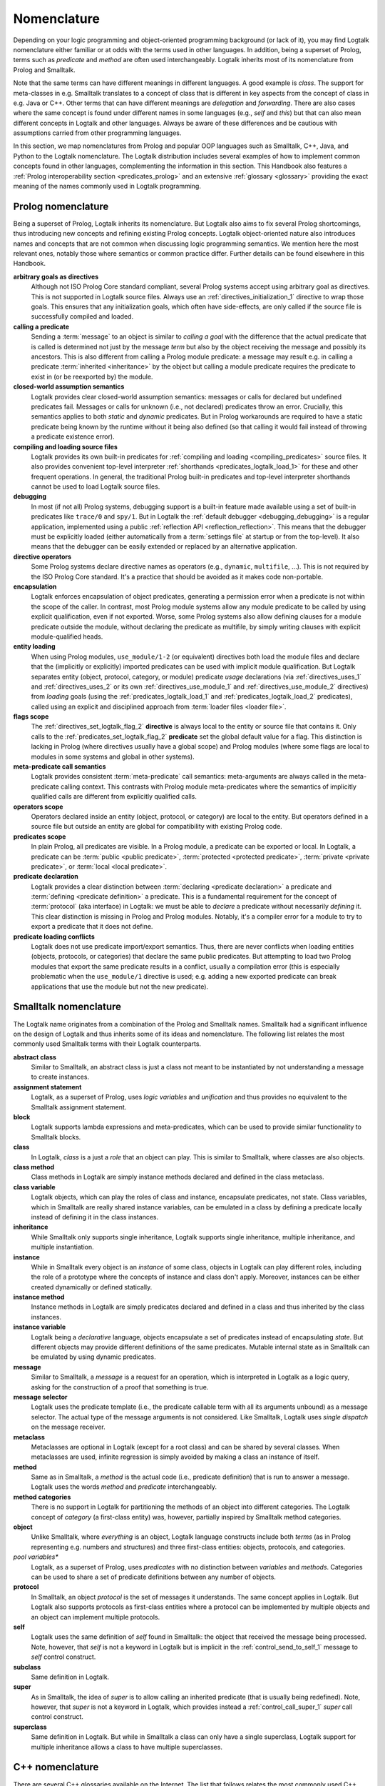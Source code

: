 ..
   This file is part of Logtalk <https://logtalk.org/>
   SPDX-FileCopyrightText: 1998-2025 Paulo Moura <pmoura@logtalk.org>
   SPDX-License-Identifier: Apache-2.0

   Licensed under the Apache License, Version 2.0 (the "License");
   you may not use this file except in compliance with the License.
   You may obtain a copy of the License at

       http://www.apache.org/licenses/LICENSE-2.0

   Unless required by applicable law or agreed to in writing, software
   distributed under the License is distributed on an "AS IS" BASIS,
   WITHOUT WARRANTIES OR CONDITIONS OF ANY KIND, either express or implied.
   See the License for the specific language governing permissions and
   limitations under the License.


.. _nomenclature_nomenclature:

Nomenclature
============

Depending on your logic programming and object-oriented programming background
(or lack of it), you may find Logtalk nomenclature either familiar or at odds
with the terms used in other languages. In addition, being a superset of Prolog,
terms such as *predicate* and *method* are often used interchangeably. Logtalk
inherits most of its nomenclature from Prolog and Smalltalk.

Note that the same terms can have different meanings in different languages.
A good example is *class*. The support for meta-classes in e.g. Smalltalk
translates to a concept of class that is different in key aspects from the
concept of class in e.g. Java or C++. Other terms that can have different
meanings are *delegation* and *forwarding*. There are also cases where the
same concept is found under different names in some languages (e.g., *self*
and *this*) but that can also mean different concepts in Logtalk and other
languages. Always be aware of these differences and be cautious with assumptions
carried from other programming languages.

In this section, we map nomenclatures from Prolog and popular OOP languages
such as Smalltalk, C++, Java, and Python to the Logtalk nomenclature. The
Logtalk distribution includes several examples of how to implement common
concepts found in other languages, complementing the information in this
section. This Handbook also features a
:ref:`Prolog interoperability section <predicates_prolog>` and
an extensive :ref:`glossary <glossary>` providing the exact meaning of the
names commonly used in Logtalk programming.

.. _nomenclature_prolog:

Prolog nomenclature
-------------------

Being a superset of Prolog, Logtalk inherits its nomenclature. But Logtalk
also aims to fix several Prolog shortcomings, thus introducing new concepts
and refining existing Prolog concepts. Logtalk object-oriented nature also
introduces names and concepts that are not common when discussing logic
programming semantics. We mention here the most relevant ones, notably
those where semantics or common practice differ. Further details can be
found elsewhere in this Handbook.

**arbitrary goals as directives**
   Although not ISO Prolog Core standard compliant, several Prolog systems
   accept using arbitrary goal as directives. This is not supported in
   Logtalk source files. Always use an :ref:`directives_initialization_1`
   directive to wrap those goals. This ensures that any initialization goals,
   which often have side-effects, are only called if the source file is
   successfully compiled and loaded.

**calling a predicate**
   Sending a :term:`message` to an object is similar to *calling a goal* with
   the difference that the actual predicate that is called is determined not
   just by the message *term* but also by the object receiving the message and
   possibly its ancestors. This is also different from calling a Prolog module
   predicate: a message may result e.g. in calling a predicate
   :term:`inherited <inheritance>` by the object but calling a module predicate
   requires the predicate to exist in (or be reexported by) the module.

**closed-world assumption semantics**
   Logtalk provides clear closed-world assumption semantics: messages or calls
   for declared but undefined predicates fail. Messages or calls for unknown
   (i.e., not declared) predicates throw an error. Crucially, this semantics
   applies to both *static* and *dynamic* predicates. But in Prolog workarounds
   are required to have a static predicate being known by the runtime without
   it being also defined (so that calling it would fail instead of throwing a
   predicate existence error).

**compiling and loading source files**
   Logtalk provides its own built-in predicates for
   :ref:`compiling and loading <compiling_predicates>` source files. It also
   provides convenient top-level interpreter :ref:`shorthands <predicates_logtalk_load_1>`
   for these and other frequent operations. In general, the traditional
   Prolog built-in predicates and top-level interpreter shorthands cannot
   be used to load Logtalk source files.

**debugging**
   In most (if not all) Prolog systems, debugging support is a built-in
   feature made available using a set of built-in predicates like ``trace/0``
   and ``spy/1``. But in Logtalk the :ref:`default debugger <debugging_debugging>`
   is a regular application, implemented using a public
   :ref:`reflection API <reflection_reflection>`. This means that the debugger
   must be explicitly loaded (either automatically from a :term:`settings file`
   at startup or from the top-level). It also means that the debugger can be
   easily extended or replaced by an alternative application.

**directive operators**
   Some Prolog systems declare directive names as operators (e.g., ``dynamic``,
   ``multifile``, ...). This is not required by the ISO Prolog Core standard.
   It's a practice that should be avoided as it makes code non-portable.

**encapsulation**
   Logtalk enforces encapsulation of object predicates, generating a permission
   error when a predicate is not within the scope of the caller. In contrast,
   most Prolog module systems allow any module predicate to be called by using
   explicit qualification, even if not exported. Worse, some Prolog systems
   also allow defining clauses for a module predicate outside the module,
   without declaring the predicate as multifile, by simply writing clauses
   with explicit module-qualified heads.

**entity loading**
   When using Prolog modules, ``use_module/1-2`` (or equivalent) directives
   both load the module files and declare that the (implicitly or explicitly)
   imported predicates can be used with implicit module qualification.
   But Logtalk separates entity (object, protocol, category, or module)
   predicate *usage* declarations (via :ref:`directives_uses_1` and
   :ref:`directives_uses_2` or its own :ref:`directives_use_module_1` and
   :ref:`directives_use_module_2` directives) from *loading* goals (using the
   :ref:`predicates_logtalk_load_1` and :ref:`predicates_logtalk_load_2`
   predicates), called using an explicit and disciplined approach from
   :term:`loader files <loader file>`.

**flags scope**
   The :ref:`directives_set_logtalk_flag_2` **directive** is always local
   to the entity or source file that contains it. Only calls to the
   :ref:`predicates_set_logtalk_flag_2` **predicate** set the global default
   value for a flag. This distinction is lacking in Prolog (where directives
   usually have a global scope) and Prolog modules (where some flags are
   local to modules in some systems and global in other systems).

**meta-predicate call semantics**
   Logtalk provides consistent :term:`meta-predicate` call semantics:
   meta-arguments are always called in the meta-predicate
   calling context. This contrasts with Prolog module meta-predicates
   where the semantics of implicitly qualified calls are different from
   explicitly qualified calls.

**operators scope**
   Operators declared inside an entity (object, protocol, or category) are
   local to the entity. But operators defined in a source file but outside
   an entity are global for compatibility with existing Prolog code.

**predicates scope**
   In plain Prolog, all predicates are visible. In a Prolog module, a
   predicate can be exported or local. In Logtalk, a predicate can be
   :term:`public <public predicate>`, :term:`protected <protected predicate>`,
   :term:`private <private predicate>`, or :term:`local <local predicate>`.

**predicate declaration**
   Logtalk provides a clear distinction between
   :term:`declaring <predicate declaration>` a predicate
   and :term:`defining <predicate definition>` a predicate. This is a
   fundamental requirement for the concept of :term:`protocol` (aka interface)
   in Logtalk: we must be able to *declare* a predicate without necessarily
   *defining* it. This clear distinction is missing in Prolog and Prolog
   modules. Notably, it's a compiler error for a module to try to export a
   predicate that it does not define.

**predicate loading conflicts**
   Logtalk does not use predicate import/export semantics. Thus, there are
   never conflicts when loading entities (objects, protocols, or categories)
   that declare the same public predicates. But attempting to load two Prolog
   modules that export the same predicate results in a conflict, usually a
   compilation error (this is especially problematic when the ``use_module/1``
   directive is used; e.g. adding a new exported predicate can break
   applications that use the module but not the new predicate).

.. _nomenclature_smalltalk:

Smalltalk nomenclature
----------------------

The Logtalk name originates from a combination of the Prolog and Smalltalk
names. Smalltalk had a significant influence on the design of Logtalk and
thus inherits some of its ideas and nomenclature. The following list relates
the most commonly used Smalltalk terms with their Logtalk counterparts.

**abstract class**
   Similar to Smalltalk, an abstract class is just a class not meant to be
   instantiated by not understanding a message to create instances.

**assignment statement**
   Logtalk, as a superset of Prolog, uses *logic variables* and *unification*
   and thus provides no equivalent to the Smalltalk assignment statement.

**block**
   Logtalk supports lambda expressions and meta-predicates, which can be used
   to provide similar functionality to Smalltalk blocks.

**class**
   In Logtalk, *class* is a just a *role* that an object can play. This is
   similar to Smalltalk, where classes are also objects.

**class method**
   Class methods in Logtalk are simply instance methods declared and defined
   in the class metaclass.

**class variable**
   Logtalk objects, which can play the roles of class and instance,
   encapsulate predicates, not state. Class variables, which in Smalltalk are
   really shared instance variables, can be emulated in a class by defining a
   predicate locally instead of defining it in the class instances.

**inheritance**
   While Smalltalk only supports single inheritance, Logtalk supports
   single inheritance, multiple inheritance, and multiple instantiation.

**instance**
   While in Smalltalk every object is an *instance* of some class, objects
   in Logtalk can play different roles, including the role of a prototype
   where the concepts of instance and class don't apply. Moreover, instances
   can be either created dynamically or defined statically.

**instance method**
   Instance methods in Logtalk are simply predicates declared and defined
   in a class and thus inherited by the class instances.

**instance variable**
   Logtalk being a *declarative* language, objects encapsulate a set of
   predicates instead of encapsulating *state*. But different objects may
   provide different definitions of the same predicates. Mutable internal
   state as in Smalltalk can be emulated by using dynamic predicates.

**message**
   Similar to Smalltalk, a *message* is a request for an operation, which is
   interpreted in Logtalk as a logic query, asking for the construction of a
   proof that something is true.

**message selector**
   Logtalk uses the predicate template (i.e., the predicate callable term with
   all its arguments unbound) as a message selector. The actual type of the
   message arguments is not considered. Like Smalltalk, Logtalk uses *single
   dispatch* on the message receiver.

**metaclass**
   Metaclasses are optional in Logtalk (except for a root class) and can be
   shared by several classes. When metaclasses are used, infinite regression
   is simply avoided by making a class an instance of itself.

**method**
   Same as in Smalltalk, a *method* is the actual code (i.e., predicate
   definition) that is run to answer a message. Logtalk uses the words
   *method* and *predicate* interchangeably.

**method categories**
   There is no support in Logtalk for partitioning the methods of an object
   into different categories. The Logtalk concept of *category* (a first-class
   entity) was, however, partially inspired by Smalltalk method categories.

**object**
   Unlike Smalltalk, where *everything* is an object, Logtalk language
   constructs include both *terms* (as in Prolog representing e.g. numbers
   and structures) and three first-class entities: objects, protocols, and
   categories.

*pool variables**
   Logtalk, as a superset of Prolog, uses *predicates* with no distinction
   between *variables* and *methods*. Categories can be used to share a set
   of predicate definitions between any number of objects.

**protocol**
   In Smalltalk, an object *protocol* is the set of messages it understands.
   The same concept applies in Logtalk. But Logtalk also supports protocols
   as first-class entities where a protocol can be implemented by multiple
   objects and an object can implement multiple protocols.

**self**
   Logtalk uses the same definition of *self* found in Smalltalk: the object
   that received the message being processed. Note, however, that *self* is
   not a keyword in Logtalk but is implicit in the :ref:`control_send_to_self_1`
   message to *self* control construct.

**subclass**
   Same definition in Logtalk.

**super**
   As in Smalltalk, the idea of *super* is to allow calling an inherited
   predicate (that is usually being redefined). Note, however, that *super* is
   not a keyword in Logtalk, which provides instead a :ref:`control_call_super_1`
   *super* call control construct.

**superclass**
   Same definition in Logtalk. But while in Smalltalk a class can only have a
   single superclass, Logtalk support for multiple inheritance allows a class
   to have multiple superclasses.

.. _nomenclature_cpp:

C++ nomenclature
----------------

There are several C++ glossaries available on the Internet. The list
that follows relates the most commonly used C++ terms with their Logtalk
equivalents.

**abstract class**
   Logtalk uses an *operational* definition of abstract class: any class
   that does not inherit a method for creating new instances can be
   considered an abstract class. Moreover, Logtalk supports
   :term:`interfaces/protocols <protocol>`, which are often a better way to provide the
   functionality of C++ abstract classes.

**base class**
   Logtalk uses the term :term:`superclass` with the same meaning.

**data member**
   Logtalk uses :term:`predicates <predicate>` for representing both behavior and data.

**constructor function**
   There are no special methods for creating new objects in Logtalk.
   Instead, Logtalk provides a built-in predicate, :ref:`predicates_create_object_4`,
   which can be used as a building block to define more sophisticated
   object creation predicates.

**derived class**
   Logtalk uses the term :term:`subclass` with the same meaning.

**destructor function**
   There are no special methods for deleting new objects in Logtalk.
   Instead, Logtalk provides a built-in predicate, :ref:`predicates_abolish_object_1`,
   which is often used to define more sophisticated object deletion
   predicates.

**friend function**
   Not supported in Logtalk. Nevertheless, see the User Manual section on
   :ref:`meta-predicates <predicates_meta>`.

**instance**
   In Logtalk, an instance can be either created dynamically at runtime
   or defined statically in a source file in the same way as classes.

**member**
   Logtalk uses the term :term:`predicate`.

**member function**
   Logtalk uses :term:`predicates <predicate>` for representing both behavior
   and data.

**namespace**
   Logtalk does not support multiple identifier namespaces. All Logtalk
   entity identifiers share the same namespace (Logtalk entities are
   objects, categories, and protocols).

**nested class**
   Logtalk does not support nested classes.

**static member**
   Logtalk does not support a ``static`` keyword. But the equivalent of
   static members can be declared in a class metaclass.

**template**
   Logtalk supports :ref:`parametric objects <objects_parametric>`, which
   allows you to get the similar functionality of templates at runtime.

**this**
   Logtalk uses the built-in context method :ref:`methods_self_1` for retrieving
   the instance that received the message being processed. Logtalk also provides
   a :ref:`methods_this_1` method but for returning the class containing the
   method being executed. Why the name clashes? Well, the notion of :term:`self`
   was inherited from Smalltalk, which predates C++.

**virtual member function**
   There is no ``virtual`` keyword in Logtalk. Any inherited or imported
   predicate can be redefined (either overridden or specialized).
   Logtalk can use :term:`static binding` or :term:`dynamic binding` for
   locating both method declarations and method definitions. Moreover,
   methods that are declared but not defined simply fail when called
   (as per the :term:`closed-world assumption`).

.. _nomenclature_java:

Java nomenclature
-----------------

There are several Java glossaries available on the Internet. The list
that follows relates the most commonly used Java terms with their
Logtalk equivalents.

**abstract class**
   Logtalk uses an *operational* definition of abstract class: any class
   that does not inherit a method for creating new instances is an
   abstract class. I.e. there is no ``abstract`` keyword in Logtalk.

**abstract method**
   In Logtalk, you may simply declare a method (:term:`predicate`) in a
   class without defining it, leaving its definition to some descendant
   subclass.

**assertion**
   There is no ``assertion`` keyword in Logtalk. Assertions are
   supported using Logtalk compilation hooks and developer tools.

**class**
   Logtalk objects can play the role of classes, instances, or protocols
   (depending on their relations with other objects).

**extends**
   There is no ``extends`` keyword in Logtalk. Class inheritance is
   indicated using *specialization relations*. Moreover, the *extends
   relation* is used in Logtalk to indicate protocol, category, or
   prototype extension.

**interface**
   Logtalk uses the term :term:`protocol` with a similar meaning. But note
   that Logtalk objects and categories declared as implementing a protocol
   are not required to provide definitions for the declared predicates
   (:term:`closed-world assumption`).

**callback method**
   Logtalk supports :ref:`event-driven programming <events_events>`,
   the most common usage context of callback methods. Callback methods
   can also be implemented using :term:`meta-predicates <meta-predicate>`.

**constructor**
   There are no special methods for creating new objects in Logtalk.
   Instead, Logtalk provides a built-in predicate, :ref:`predicates_create_object_4`,
   which is often used to define more sophisticated object creation
   predicates.

**final**
   There is no ``final`` keyword in Logtalk. Predicates can always be
   redeclared and redefined in subclasses (and instances!).

**inner class**
   Inner classes are not supported in Logtalk.

**instance**
   In Logtalk, an instance can be either created dynamically at runtime
   or defined statically in a source file in the same way as classes.

**method**
   Logtalk uses the term :term:`predicate` interchangeably with the term
   *method*.

**method call**
   Logtalk usually uses the expression *message-sending* for method
   calls, true to its Smalltalk heritage.

**method signature**
   Logtalk selects the method/predicate to execute in order to answer a
   method call based only on the method name and number of arguments.
   Logtalk (and Prolog) are not typed languages in the same sense as Java.

**package**
   There is no concept of packages in Logtalk. All Logtalk entities
   (objects, protocols, categories) share a single namespace. But
   Logtalk does support a concept of :term:`library` that allows
   grouping of entities whose source files share a common path prefix.

**reflection**
   Logtalk features a *white box* API supporting *structural* reflection
   about :ref:`entity contents <enumerating_entity_property_predicates>`,
   a *black box* API supporting *behavioral* reflection about
   :ref:`object protocols <reflection_methods>`, and an
   :ref:`events <event_handling_predicates>` API for reasoning about messages
   exchanged at runtime.

**static**
   There is no ``static`` keyword in Logtalk. See the entries below on
   *static method* and *static variable*.

**static method**
   Static methods may be implemented in Logtalk by using a :term:`metaclass`
   for the class and defining the static methods in the metaclass. I.e. static
   methods are simply instance methods of the class metaclass.

**static variable**
   Static variables are *shared instance variables* and can simply be both
   declared and defined in a class. The built-in database methods can be
   used to implement destructive updates if necessary by accessing and
   updating a single clause of a dynamic predicate stored in the class.

**super**
   Instead of a ``super`` keyword, Logtalk provides a super operator and
   control construct, :ref:`control_call_super_1`, for calling overridden
   methods.

**synchronized**
   Logtalk supports :ref:`multi-threading programming <threads_threads>` in
   selected Prolog compilers, including a :ref:`directives_synchronized_1`
   predicate directive. Logtalk allows you to synchronize a predicate or a
   set of predicates using per-predicate or per-predicate-set *mutexes*.

**this**
   Logtalk uses the built-in context method :ref:`methods_self_1` for retrieving
   the instance that received the message being processed. Logtalk also provides
   a :ref:`methods_this_1` method but for returning the class containing the
   method being executed. Why the name clashes? Well, the notion of :term:`self`
   was inherited from Smalltalk, which predates C++.

.. _nomenclature_python:

Python nomenclature
-------------------

The list that follows relates the commonly used Python concepts with
their Logtalk equivalents.

**abstract class**
   Logtalk uses a different definition of abstract class: a class that
   does not inherit a method for creating new instances. Notably, the
   presence of *abstract methods* (i.e., predicates that are declared
   but not defined) does not make a class abstract.

**abstract method**
   Logtalk uses the term *predicate* interchangeably with *method*. Predicates
   can be declared without also being defined in an object (or category).

**class**
   Logtalk objects can play the role of classes, instances, or protocols
   (depending on their relations with other objects).

**dictionary**
   There is no native, built-in associative data type. But the library
   provides several implementations of a dictionary protocol.

**function**
   The closest equivalent is a predicate defined in ``user``, a pseudo-object
   for predicates not defined in regular objects, and thus callable from
   anywhere without requiring a scope directive.

**function object**
   Predicate calls (goals) can be passed or returned from other predicates
   and unified with other terms (e.g., variables).

**import path**
   Logtalk uses the term *library* to refer to a directory of source files
   and supports defining aliases (symbolic names) to library paths to abstract
   the actual locations.

**lambda**
   Logtalk natively supports lambda expressions.

**list**
   Lists are compound terms with native syntax support.

**list comprehensions**
   There is no native, built-in support for list comprehensions. But the
   standard ``findall/3`` predicate can be used to construct a list by
   calling a goal that generates the list elements.

**loader**
   Logtalk uses the term *loader* to refer to source files whose main or
   sole purpose is to load other source files.

**loop**
   There are no native loop control constructs based on a counter. But the
   library provides implementations of several loop predicates.

**metaclass**
   Logtalk objects play the role of metaclasses when instantiated by
   objects that play the role of classes.

**method**
   Logtalk uses the terms *method* and *predicate* interchangeably.
   Predicates can be defined in objects (and categories). The value
   of *self* is implicit, unlike in Python where it is the first parameter
   of any method.

**method resolution order**
   Logtalk uses a depth-first algorithm to lookup method (predicate)
   declarations and definitions. It's possible to use predicate *aliases*
   to access predicate declarations and definitions other than the first
   ones found by the lookup algorithm.

**object**
   Objects are first-class entities that can play multiple roles, including
   prototype, class, instance, and metaclass.

**package**
   Logtalk uses the term *library* to refer to a directory of source files
   defining objects, categories, and protocols.

**set**
   There is no native, built-in set type. But the library provides set
   implementations.

**string**
   The interpretation of text between double-quotes depends on the
   ``double_quotes`` flag. Depending on this flag, double-quoted text
   can be interpreted as a list of characters, a list of character codes,
   or an atom. Some backend Prolog compilers allow double-quoted text
   to be interpreted as a string in the Python sense.

**tuple**
   Compound terms can be used to represent tuples of any complexity.

**variable**
   Logtalk works with *logical variables*, which are close to the
   mathematical concept of variables and distinct from variables in
   imperative or imperative-based OOP languages where they are
   symbolic names for memory locations. Logical variables can be
   *unified* with any term, including other variables.

**while loop**
   The built-in ``forall/2`` predicate implements a *generate-and-test*
   loop.
